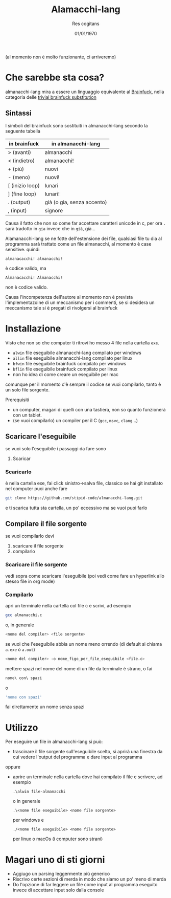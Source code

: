 #+TITLE: Alamacchi-lang
#+AUTHOR: Res cogitans
#+DATE: 01/01/1970

(al momento non è molto funzionante, ci arriveremo)

* Che sarebbe sta cosa?
almanacchi-lang mira a essere un linguaggio equivalente al [[https://esolangs.org/wiki/Brainfuck][Brainfuck]],
nella categoria delle [[https://esolangs.org/wiki/Trivial_brainfuck_substitution][trivial brainfuck substitution]]

** Sintassi
I simboli del brainfuck sono sostituiti in almanacchi-lang secondo
la seguente tabella

| in brainfuck    | in almanacchi-lang         |
|-----------------+----------------------------|
| > (avanti)      | almanacchi                 |
| < (indietro)    | almanacchi!                |
| + (più)         | nuovi                      |
| - (meno)        | nuovi!                     |
| [ (inizio loop) | lunari                     |
| ] (fine loop)   | lunari!                    |
| . (output)      | già (o gia, senza accento) |
| , (input)       | signore                    |

Causa il fatto che non so come far accettare caratteri unicode in c,
per ora =.= sarà tradotto in =gia= invece che in =già=, già...

Alamanacchi-lang se ne fotte dell'estensione dei file, qualsiasi file
tu dia al programma sarà trattato come un file almanacchi, al momento
è case sensitive. quindi
#+begin_src brainfuck
  almanacacchi! almanacchi!
#+end_src
è codice valido, ma
#+begin_src brainfuck
  Almanacacchi! Almanacchi!
#+end_src
non è codice valido.

Causa l'incompetenza dell'autore al momento non è prevista
l'implementazoine di un meccanismo per i commenti, se si desidera un
meccanismo tale si è pregati di rivolgersi al brainfuck

* Installazione
Visto che non so che computer ti ritrovi ho messo 4 file nella
cartella =exe=.
 - =alwin= file eseguibile almanacchi-lang compilato per windows
 - =allin= file eseguibile almanacchi-lang compilato per linux
 - =bfwin= file eseguibile brainfuck compilato per windows
 - =bflin= file eseguibile brainfuck compilato per linux
 - non ho idea di come creare un eseguibile per mac

comunque per il momento c'è sempre il codice se vuoi compilarlo, tanto
è un solo file sorgente.

Prerequisiti
 - un computer, magari di quelli con una tastiera, non so quanto
   funzionerà con un tablet.
 - (se vuoi compilarlo) un compiler per il C (=gcc=, =msvc=, =clang=...)

** Scaricare l'eseguibile
se vuoi solo l'eseguibile i passaggi da fare sono
 1. Scaricar

*** Scaricarlo
è nella cartella exe, fai click sinistro->salva file, classico
se hai git installato nel computer puoi anche fare
#+begin_src bash
  git clone https://github.com/stipid-code/almanacchi-lang.git
#+end_src
e ti scarica tutta sta cartella, un po' eccessivo ma se vuoi puoi farlo

** Compilare il file sorgente
se vuoi compilarlo devi
 1. scaricare il file sorgente
 2. compilarlo

*** Scaricare il file sorgente
vedi sopra come scaricare l'eseguibile (poi vedi come fare un hyperlink allo
stesso file in org mode) 

*** Compilarlo
apri un terminale nella cartella col file c e scrivi, ad esempio
#+begin_src bash
  gcc almanacchi.c
#+end_src
o, in generale
#+begin_src bash
  <nome del compiler> <file sorgente>
#+end_src
se vuoi che l'eseguibile abbia un nome meno orrendo (di default si
chiama =a.exe= o =a.out=)
#+begin_src bash
  <nome del compiler> -o nome_figo_per_file_eseguibile <file.c>
#+end_src
mettere spazi nel nome del nome di un file da terminale è strano, o
fai
#+begin_src bash
  nome\ con\ spazi
#+end_src
o
#+begin_src bash
  'nome con spazi'
#+end_src
fai direttamente un nome senza spazi

* Utilizzo
Per eseguire un file in almanacchi-lang si può:
 - trascinare il file sorgente sull'eseguibile scelto, si aprirà una
   finestra da cui vedere l'output del programma e dare input al
   programma
oppure
 - aprire un terminale nella cartella dove hai compilato il file e
   scrivere, ad esempio
   #+begin_src shell
     .\alwin file-almanacchi
   #+end_src
   o in generale
   #+begin_src shell
     .\<nome file eseguibile> <nome file sorgente>
   #+end_src
   per windows e 
   #+begin_src shell
     ./<nome file eseguibile> <nome file sorgente>
   #+end_src
   per linux o macOs (i computer sono strani)

* Magari uno di sti giorni   
 - Aggiugo un parsing leggermente più generico
 - Riscrivo certe sezioni di merda in modo che siamo un po' meno di merda
 - Do l'opzione di far leggere un file come input al programma
   eseguito invece di accettare input solo dalla console
